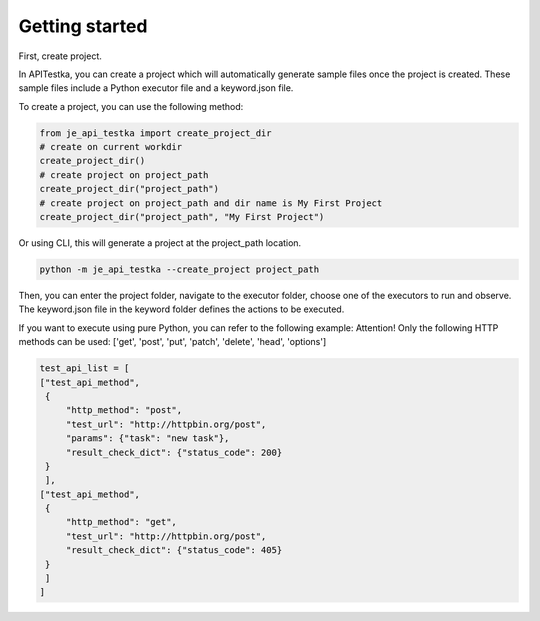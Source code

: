 Getting started
----

First, create project.

In APITestka, you can create a project which will automatically generate sample files once the project is created.
These sample files include a Python executor file and a keyword.json file.

To create a project, you can use the following method:

.. code-block:: python

    from je_api_testka import create_project_dir
    # create on current workdir
    create_project_dir()
    # create project on project_path
    create_project_dir("project_path")
    # create project on project_path and dir name is My First Project
    create_project_dir("project_path", "My First Project")

Or using CLI, this will generate a project at the project_path location.

.. code-block:: console

    python -m je_api_testka --create_project project_path

Then, you can enter the project folder,
navigate to the executor folder,
choose one of the executors to run and observe.
The keyword.json file in the keyword folder defines the actions to be executed.

If you want to execute using pure Python, you can refer to the following example:
Attention! Only the following HTTP methods can be used:
['get', 'post', 'put', 'patch', 'delete', 'head', 'options']

.. code-block:: python

    test_api_list = [
    ["test_api_method",
     {
         "http_method": "post",
         "test_url": "http://httpbin.org/post",
         "params": {"task": "new task"},
         "result_check_dict": {"status_code": 200}
     }
     ],
    ["test_api_method",
     {
         "http_method": "get",
         "test_url": "http://httpbin.org/post",
         "result_check_dict": {"status_code": 405}
     }
     ]
    ]